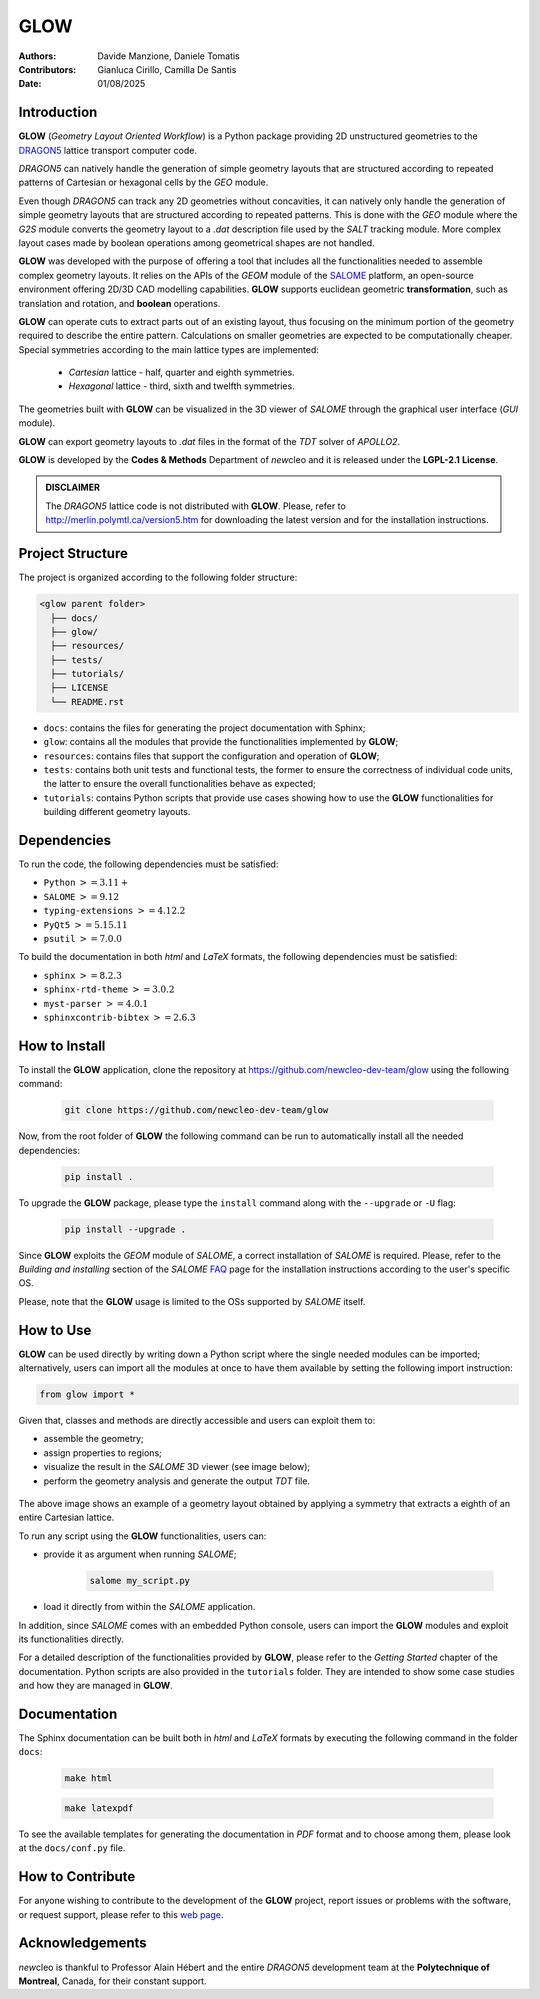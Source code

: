 |TOOL|
======

.. image:: resources/icons/newcleo_logo.png
   :width: 100
   :alt: newcleo logo

.. |newcleo| replace:: *new*\cleo
.. |TOOL| replace:: **GLOW**
.. |LICENSE| replace:: **LGPL-2.1**
.. _newcleo: https://www.newcleo.com/


:Authors: Davide Manzione, Daniele Tomatis
:Contributors: Gianluca Cirillo, Camilla De Santis
:Date: 01/08/2025

Introduction
------------

|TOOL| (*Geometry Layout Oriented Workflow*) is a Python package
providing 2D unstructured geometries to the `DRAGON5 <http://merlin.polymtl.ca/version5.htm>`_
lattice transport computer code.

*DRAGON5* can natively handle the generation of simple geometry layouts that are
structured according to repeated patterns of Cartesian or hexagonal cells by
the *GEO* module.

Even though *DRAGON5* can track any 2D geometries without concavities, it can
natively only handle the generation of simple geometry layouts that are
structured according to repeated patterns. This is done with the *GEO* module
where the *G2S* module converts the geometry layout to a *.dat* description file
used by the *SALT* tracking module. More complex layout cases made by boolean
operations among geometrical shapes are not handled.

|TOOL| was developed with the purpose of offering a tool that includes all the
functionalities needed to assemble complex geometry layouts. It relies on the
APIs of the *GEOM* module of the `SALOME <https://www.salome-platform.org/>`_
platform, an open-source environment offering 2D/3D CAD modelling capabilities.
|TOOL| supports euclidean geometric **transformation**, such as translation and
rotation, and **boolean** operations.

|TOOL| can operate cuts to extract parts out of an existing layout, thus
focusing on the minimum portion of the geometry required to describe the entire
pattern. Calculations on smaller geometries are expected to be computationally
cheaper. Special symmetries according to the main lattice types are implemented:

  - *Cartesian* lattice - half, quarter and eighth symmetries.
  - *Hexagonal* lattice - third, sixth and twelfth symmetries.

The geometries built with |TOOL| can be visualized in the 3D viewer of *SALOME*
through the graphical user interface (*GUI* module).

|TOOL| can export geometry layouts to *.dat* files in the format of the *TDT*
solver of *APOLLO2*.

|TOOL| is developed by the **Codes & Methods** Department of |newcleo| and it is
released under the |LICENSE| **License**.

.. admonition:: DISCLAIMER

   The *DRAGON5* lattice code is not distributed with |TOOL|. Please, refer
   to `<http://merlin.polymtl.ca/version5.htm>`_ for downloading the latest
   version and for the installation instructions.

Project Structure
-----------------

The project is organized according to the following folder structure:

.. code:: text

  <glow parent folder>
    ├── docs/
    ├── glow/
    ├── resources/
    ├── tests/
    ├── tutorials/
    ├── LICENSE
    └── README.rst


- ``docs``: contains the files for generating the project documentation with
  Sphinx;
- ``glow``: contains all the modules that provide the functionalities
  implemented by |TOOL|;
- ``resources``: contains files that support the configuration and operation
  of |TOOL|;
- ``tests``: contains both unit tests and functional tests, the former to ensure
  the correctness of individual code units, the latter to ensure the overall
  functionalities behave as expected;
- ``tutorials``: contains Python scripts that provide use cases showing how to
  use the |TOOL| functionalities for building different geometry layouts.

Dependencies
------------

To run the code, the following dependencies must be satisfied:

- ``Python`` :math:`>= 3.11+`
- ``SALOME`` :math:`>= 9.12`
- ``typing-extensions`` :math:`>= 4.12.2`
- ``PyQt5`` :math:`>= 5.15.11`
- ``psutil`` :math:`>= 7.0.0`

To build the documentation in both *html* and *LaTeX* formats, the following
dependencies must be satisfied:

- ``sphinx`` :math:`>= 8.2.3`
- ``sphinx-rtd-theme`` :math:`>= 3.0.2`
- ``myst-parser`` :math:`>= 4.0.1`
- ``sphinxcontrib-bibtex`` :math:`>= 2.6.3`

How to Install
--------------

To install the |TOOL| application, clone the repository at
https://github.com/newcleo-dev-team/glow using the following command:

  .. code-block:: bash

    git clone https://github.com/newcleo-dev-team/glow

Now, from the root folder of |TOOL| the following command can be run to
automatically install all the needed dependencies:

  .. code-block:: bash

      pip install .

To upgrade the |TOOL| package, please type the ``install`` command along with
the ``--upgrade`` or ``-U`` flag:

  .. code-block:: bash

      pip install --upgrade .

Since |TOOL| exploits the *GEOM* module of *SALOME*, a correct installation
of *SALOME* is required. Please, refer to the *Building and installing* section
of the *SALOME* `FAQ <https://www.salome-platform.org/?page_id=428>`_ page for
the installation instructions according to the user's specific OS.

Please, note that the |TOOL| usage is limited to the OSs supported by *SALOME*
itself.

How to Use
----------

|TOOL| can be used directly by writing down a Python script where the single
needed modules can be imported; alternatively, users can import all the modules
at once to have them available by setting the following import instruction:

.. code-block:: python

  from glow import *

Given that, classes and methods are directly accessible and users can exploit
them to:

- assemble the geometry;
- assign properties to regions;
- visualize the result in the *SALOME* 3D viewer (see image below);
- perform the geometry analysis and generate the output *TDT* file.

.. figure:: resources/example_glow_geometry.png
   :alt: Cartesian lattice after applying a eighth symmetry
   :width: 400px
   :align: center

The above image shows an example of a geometry layout obtained by applying a
symmetry that extracts a eighth of an entire Cartesian lattice.

To run any script using the |TOOL| functionalities, users can:

- provide it as argument when running *SALOME*;

    .. code-block:: bash

      salome my_script.py

- load it directly from within the *SALOME* application.

In addition, since *SALOME* comes with an embedded Python console, users can
import the |TOOL| modules and exploit its functionalities directly.

For a detailed description of the functionalities provided by |TOOL|, please
refer to the *Getting Started* chapter of the documentation.
Python scripts are also provided in the ``tutorials`` folder. They are
intended to show some case studies and how they are managed in |TOOL|.

Documentation
-------------

The Sphinx documentation can be built both in *html* and *LaTeX* formats by
executing the following command in the folder ``docs``:

  .. code-block:: bash

      make html

  .. code-block:: bash

      make latexpdf

To see the available templates for generating the documentation in *PDF*
format and to choose among them, please look at the ``docs/conf.py`` file.

.. _How to Contribute:

How to Contribute
-----------------

For anyone wishing to contribute to the development of the |TOOL| project,
report issues or problems with the software, or request support, please refer
to this
`web page <https://github.com/newcleo-dev-team/glow/blob/master/CONTRIBUTIONS.rst>`_.

Acknowledgements
----------------

|newcleo| is thankful to Professor Alain Hébert and the entire *DRAGON5*
development team at the **Polytechnique of Montreal**, Canada, for their
constant support.
